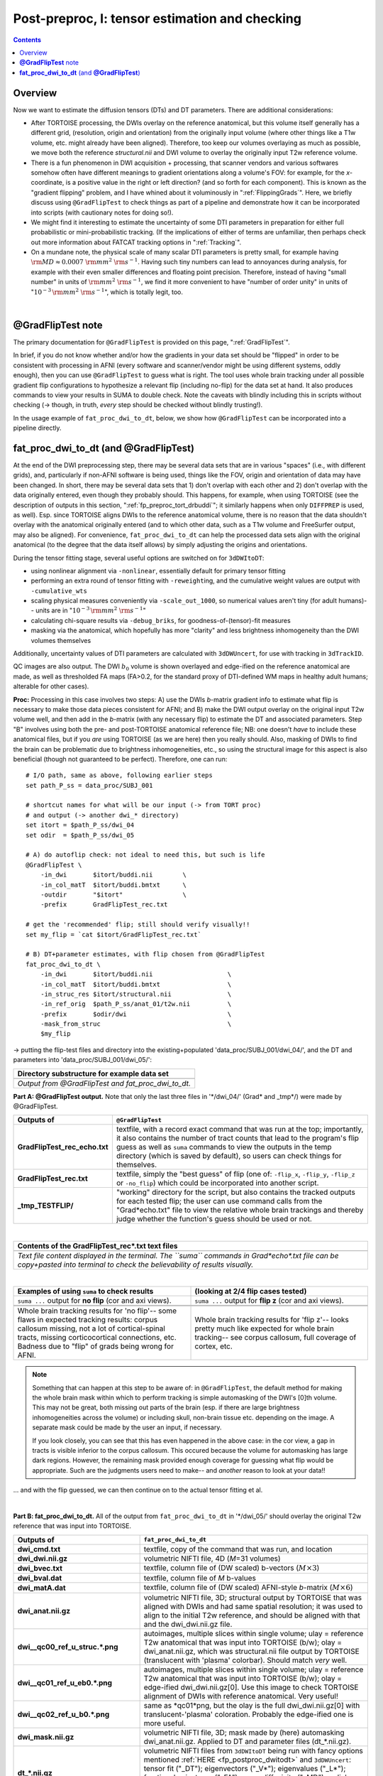 .. _fp_postpre_I:

Post-preproc, I: tensor estimation and checking
===============================================

.. contents::
   :depth: 3

Overview
--------

Now we want to estimate the diffusion tensors (DTs) and DT parameters.
There are additional considerations:

* After TORTOISE processing, the DWIs overlay on the reference
  anatomical, but this volume itself generally has a different grid,
  (resolution, origin and orientation) from the originally input
  volume (where other things like a T1w volume, etc. might already
  have been aligned).  Therefore, too keep our volumes overlaying as
  much as possible, we move both the reference *structural.nii* and
  DWI volume to overlay the originally input T2w reference volume.
  
* There is a fun phenomenon in DWI acquisition + processing, that
  scanner vendors and various softwares somehow often have different
  meanings to gradient orientations along a volume's FOV: for example,
  for the *x*\-coordinate, is a positive value in the right or left
  direction? (and so forth for each component).  This is known as the
  "gradient flipping" problem, and I have whined about it voluminously
  in ":ref:`FlippingGrads`".  Here, we briefly discuss using
  ``@GradFlipTest`` to check things as part of a pipeline and
  demonstrate how it can be incorporated into scripts (with cautionary
  notes for doing so!).

* We might find it interesting to estimate the uncertainty of some DTI
  parameters in preparation for either full probabilistic or
  mini-probabilistic tracking.  (If the implications of either of
  terms are unfamiliar, then perhaps check out more information about
  FATCAT tracking options in ":ref:`Tracking`".

* On a mundane note, the physical scale of many scalar DTI parameters
  is pretty small, for example having :math:`{\rm MD} \approx 0.0007~
  {\rm mm}^2~{\rm s}^{-1}`.  Having such tiny numbers can lead to
  annoyances during analysis, for example with their even smaller
  differences and floating point precision.  Therefore, instead of
  having "small number" in units of :math:`{\rm mm}^2~{\rm s}^{-1}`,
  we find it more convenient to have "number of order unity" in units
  of ":math:`10^{-3}\,{\rm mm}^2~{\rm s}^{-1}`", which is totally legit,
  too.

|

.. _fp_postproc_@gradfliptest:

**@GradFlipTest** note
----------------------

The primary documentation for ``@GradFlipTest`` is provided on this
page, ":ref:`GradFlipTest`".

In brief, if you do not know whether and/or how the gradients in your
data set should be "flipped" in order to be consistent with processing
in AFNI (every software and scanner/vendor might be using different
systems, oddly enough), then you can use ``@GradFlipTest`` to guess
what is right.  The tool uses whole brain tracking under all possible
gradient flip configurations to hypothesize a relevant flip (including
no-flip) for the data set at hand.  It also produces commands to view
your results in SUMA to double check.  Note the caveats with blindly
including this in scripts without checking (-> though, in truth,
*every* step should be checked without blindly trusting!).

In the usage example of ``fat_proc_dwi_to_dt``, below, we show how
``@GradFlipTest`` can be incorporated into a pipeline directly.

.. _fp_postproc_dwitodt:

**fat_proc_dwi_to_dt** (and **@GradFlipTest**)
----------------------------------------------

At the end of the DWI preprocessing step, there may be several data
sets that are in various "spaces" (i.e., with different grids), and,
particularly if non-AFNI software is being used, things like the FOV,
origin and orientation of data may have been changed.  In short, there
may be several data sets that 1) don't overlap with each other and 2)
don't overlap with the data originally entered, even though they
probably should. This happens, for example, when using TORTOISE (see
the description of outputs in this section,
":ref:`fp_preproc_tort_drbuddi`"; it similarly happens when only
``DIFFPREP`` is used, as well).  Esp. since TORTOISE aligns DWIs to
the reference anatomical volume, there is no reason that the data
shouldn't overlay with the anatomical originally entered (and to which
other data, such as a T1w volume and FreeSurfer output, may also be
aligned).  For convenience, ``fat_proc_dwi_to_dt`` can help the
processed data sets align with the original anatomical (to the degree
that the data itself allows) by simply adjusting the origins and
orientations.

During the tensor fitting stage, several useful options are switched
on for ``3dDWItoDT``:

* using nonlinear alignment via ``-nonlinear``, essentially default
  for primary tensor fitting

* performing an extra round of tensor fitting with ``-reweight``\ing,
  and the cumulative weight values are output with ``-cumulative_wts``

* scaling physical measures conveniently via ``-scale_out_1000``, so
  numerical values aren't tiny (for adult humans)-- units are in
  ":math:`10^{-3}\,{\rm mm}^2~{\rm s}^{-1}`"

* calculating chi-square results via ``-debug_briks``, for
  goodness-of-(tensor)-fit measures

* masking via the anatomical, which hopefully has more "clarity" and
  less brightness inhomogeneity than the DWI volumes themselves

Additionally, uncertainty values of DTI parameters are calculated with
``3dDWUncert``, for use with tracking in ``3dTrackID``.

QC images are also output. The DWI :math:`b_0` volume is shown
overlayed and edge-ified on the reference anatomical are made, as well
as thresholded FA maps (FA>0.2, for the standard proxy of DTI-defined
WM maps in healthy adult humans; alterable for other cases).

**Proc:** Processing in this case involves two steps: A) use the DWIs
*b*\-matrix gradient info to estimate what flip is necessary to make
those data pieces consistent for AFNI; and B) make the DWI output
overlay on the original input T2w volume well, and then add in the
*b*\-matrix (with any necessary flip) to estimate the DT and
associated parameters.  Step "B" involves using both the pre- and
post-TORTOISE anatomical reference file; NB: one doesn't *have* to
include these anatomical files, but if you *are* using TORTOISE (as we
are here) then you really should. Also, masking of DWIs to find the
brain can be problematic due to brightness inhomogeneities, etc., so
using the structural image for this aspect is also beneficial (though
not guaranteed to be perfect).  Therefore, one can run::

    # I/O path, same as above, following earlier steps
    set path_P_ss = data_proc/SUBJ_001

    # shortcut names for what will be our input (-> from TORT proc)
    # and output (-> another dwi_* directory)
    set itort = $path_P_ss/dwi_04
    set odir  = $path_P_ss/dwi_05

    # A) do autoflip check: not ideal to need this, but such is life
    @GradFlipTest \
        -in_dwi       $itort/buddi.nii        \
        -in_col_matT  $itort/buddi.bmtxt      \
        -outdir       "$itort"                \
        -prefix       GradFlipTest_rec.txt

    # get the 'recommended' flip; still should verify visually!!
    set my_flip = `cat $itort/GradFlipTest_rec.txt`

    # B) DT+parameter estimates, with flip chosen from @GradFlipTest
    fat_proc_dwi_to_dt \
        -in_dwi       $itort/buddi.nii                    \
        -in_col_matT  $itort/buddi.bmtxt                  \
        -in_struc_res $itort/structural.nii               \
        -in_ref_orig  $path_P_ss/anat_01/t2w.nii          \
        -prefix       $odir/dwi                           \
        -mask_from_struc                                  \
        $my_flip

-> putting the flip-test files and directory into the
existing+populated 'data_proc/SUBJ_001/dwi_04/', and the DT and
parameters into 'data_proc/SUBJ_001/dwi_05/':

.. list-table:: 
   :header-rows: 1
   :widths: 90

   * - Directory substructure for example data set
   * - .. image:: media/postpre_i/fp_10_gradflip_and_dwitodt.png
          :width: 100%
          :align: center
   * - *Output from @GradFlipTest and fat_proc_dwi_to_dt.*

**Part A: @GradFlipTest output.** Note that only the last three files
in '\*/dwi_04/' (Grad\* and _tmp\*/) were made by @GradFlipTest.

.. list-table:: 
   :header-rows: 1
   :widths: 20 80
   :stub-columns: 0

   * - Outputs of
     - ``@GradFlipTest``
   * - **GradFlipTest_rec_echo.txt**
     - textfile, with a record exact command that was run at the top;
       importantly, it also contains the number of tract counts that
       lead to the program's flip guess as well as ``suma`` commands
       to view the outputs in the temp directory (which is saved by
       default), so users can check things for themselves.
   * - **GradFlipTest_rec.txt**
     - textfile, simply the "best guess" of flip (one of: ``-flip_x``,
       ``-flip_y``, ``-flip_z`` or ``-no_flip``) which could be
       incorporated into another script.
   * - **_tmp_TESTFLIP/**
     - "working" directory for the script, but also contains the
       tracked outputs for each tested flip; the user can use command
       calls from the "Grad\*echo.txt" file to view the relative whole
       brain trackings and thereby judge whether the function's guess
       should be used or not.

|

.. list-table:: 
   :header-rows: 1
   :widths: 90

   * - Contents of the GradFlipTest_rec\*.txt text files
   * - .. image:: media/postpre_i/fp_Grad_txtfile_output.png
          :width: 100%
          :align: center
   * - *Text file content displayed in the terminal. The ``suma``
       commands in Grad\*echo\*.txt file can be copy+pasted into
       terminal to check the believability of results visually.*

|

.. list-table:: 
   :header-rows: 1
   :widths: 50 50

   * - Examples of using ``suma`` to check results
     - (looking at 2/4 flip cases tested)
   * - ``suma ...`` output for **no flip** (cor and axi views).
     - ``suma ...`` output for **flip z** (cor and axi views).
   * - .. image:: media/postpre_i/autorecord.A.170731_153458.876.jpg
          :width: 100%   
          :align: center
     - .. image:: media/postpre_i/autorecord.A.170731_153352.894.jpg
          :width: 100%   
          :align: center
   * - .. image:: media/postpre_i/autorecord.A.170731_153508.661.jpg
          :width: 100%   
          :align: center
     - .. image:: media/postpre_i/autorecord.A.170731_153405.758.jpg
          :width: 100%   
          :align: center
   * - Whole brain tracking results for 'no flip'-- some flaws in
       expected tracking results: corpus callosum missing, not a lot
       of cortical-spinal tracts, missing corticocortical connections,
       etc.  Badness due to "flip" of grads being wrong for AFNI.
     - Whole brain tracking results for 'flip z'-- looks pretty much
       like expected for whole brain tracking-- see corpus callosum,
       full coverage of cortex, etc.

.. note:: Something that can happen at this step to be aware of: in
          ``@GradFlipTest``, the default method for making the whole
          brain mask within which to perform tracking is simple
          automasking of the DWI's [0]th volume.  This may not be
          great, both missing out parts of the brain (esp. if there
          are large brightness inhomogeneities across the volume) or
          including skull, non-brain tissue etc. depending on the
          image.  A separate mask could be made by the user an input,
          if necessary.

          If you look closely, you can see that this has even happened
          in the above case: in the cor view, a gap in tracts is
          visible inferior to the corpus callosum.  This occured
          because the volume for automasking has large dark regions.
          However, the remaining mask provided enough coverage for
          guessing what flip would be appropriate. Such are the
          judgments users need to make-- and *another* reason to look
          at your data!!

\.\.\. and with the flip guessed, we can then continue on to the
actual tensor fitting et al.

|

**Part B: fat_proc_dwi_to_dt.** All of the output from
``fat_proc_dwi_to_dt`` in '\*/dwi_05/' should overlay the original T2w
reference that was input into TORTOISE.

.. list-table:: 
   :header-rows: 1
   :widths: 20 80
   :stub-columns: 0

   * - Outputs of
     - ``fat_proc_dwi_to_dt``
   * - **dwi_cmd.txt**
     - textfile, copy of the command that was run, and location
   * - **dwi_dwi.nii.gz**
     - volumetric NIFTI file, 4D (*M*\=31 volumes)
   * - **dwi_bvec.txt**
     - textfile, column file of (DW scaled) b-vectors (:math:`M\times
       3`)
   * - **dwi_bval.dat**
     - textfile, column file of *M* b-values
   * - **dwi_matA.dat**
     - textfile, column file of (DW scaled) AFNI-style *b*\-matrix
       (:math:`M\times 6`)
   * - **dwi_anat.nii.gz**
     - volumetric NIFTI file, 3D; structural output by TORTOISE that
       was aligned with DWIs and had same spatial resolution; it was
       used to align to the initial T2w reference, and should be
       aligned with that and the dwi_dwi.nii.gz file.
   * - **dwi__qc00_ref_u_struc.\*.png**
     - autoimages, multiple slices within single volume; ulay =
       reference T2w anatomical that was input into TORTOISE (b/w);
       olay = dwi_anat.nii.gz, which was structural.nii file output by
       TORTOISE (translucent with 'plasma' colorbar). Should match
       *very* well.
   * - **dwi__qc01_ref_u_eb0.\*.png**
     - autoimages, multiple slices within single volume; ulay =
       reference T2w anatomical that was input into TORTOISE (b/w);
       olay = edge-ified dwi_dwi.nii.gz[0]. Use this image to check
       TORTOISE alignment of DWIs with reference anatomical. Very
       useful!
   * - **dwi__qc02_ref_u_b0.\*.png**
     - same as \*qc01\*png, but the olay is the full dwi_dwi.nii.gz[0]
       with translucent-'plasma' coloration.  Probably the edge-ified
       one is more useful.
   * - **dwi_mask.nii.gz**
     - volumetric NIFTI file, 3D; mask made by (here) automasking
       dwi_anat.nii.gz.  Applied to DT and parameter files
       (dt_\*.nii.gz).
   * - **dt_\*.nii.gz**
     - volumetric NIFTI files from ``3dDWItoDT`` being run with fancy
       options mentioned :ref:`HERE <fp_postproc_dwitodt>` and
       ``3dDWUncert``: tensor fit ("_DT"); eigenvectors ("_V*");
       eigenvalues ("_L*"); fractional anisotropy ("_FA"); mean
       diffusivity ("_MD"); radial diffusivity ("_RD"); goodness of
       fit measures ("_CHI"); more fun fit extras ("_debug\*"); and 
       uncertainty of V1  and FA ("_UNC").
   * - **dt_cwts.1D**
     - text file, column of *M* numbers, the cumulative weights for
       each gradient volume.
   * - **dwi__qc03_MD_u_FA_thr0.2.\*.png**
     - autoimages, multiple slices within single volume; ulay = mean
       diffusivity from tensor fit (b/w); olay = FA volume thresholded
       at >0.2 ('plasma' colorbar).

|

.. list-table:: 
   :header-rows: 1
   :widths: 50 50

   * - Autoimages of ``fat_proc_dwi_to_dt`` 
     - (just axi and sag views)
   * - .. image:: media/postpre_i/dwi__qc00_ref_u_struc.axi.png
          :width: 100%   
          :align: center
     - .. image:: media/postpre_i/dwi__qc00_ref_u_struc.sag.png
          :width: 100%   
          :align: center

.. list-table:: 
   :header-rows: 0
   :widths: 100

   * - *Aligment of post-TORTOISE reference anatomical (translucent
       olay) with pre-TORTOISE one (b/w ulay); should be very good
       fit.*

.. list-table:: 
   :header-rows: 0
   :widths: 50 50

   * - .. image:: media/postpre_i/dwi__qc01_ref_u_eb0.axi.png
          :width: 100%   
          :align: center
     - .. image:: media/postpre_i/dwi__qc01_ref_u_eb0.sag.png
          :width: 100%   
          :align: center

.. list-table:: 
   :header-rows: 0
   :widths: 100

   * - *Aligment of DWI [0] volume (edge-ified olay) with pre-TORTOISE
       one (b/w ulay); useful judge of processing alignment,
       distortion correction, etc.*

.. list-table:: 
   :header-rows: 0
   :widths: 50 50

   * - .. image:: media/postpre_i/dwi__qc02_ref_u_b0.axi.png
          :width: 100%   
          :align: center
     - .. image:: media/postpre_i/dwi__qc02_ref_u_b0.sag.png
          :width: 100%   
          :align: center

.. list-table:: 
   :header-rows: 0
   :widths: 100

   * - *Aligment of DWI [0] volume (translucent olay) with
       pre-TORTOISE one (b/w ulay); useful judge of processing
       alignment, distortion correction, etc.*
     
.. list-table:: 
   :header-rows: 0
   :widths: 50 50

   * - .. image:: media/postpre_i/dwi__qc03_MD_u_FA_thr0.2.axi.png
          :width: 100%   
          :align: center
     - .. image:: media/postpre_i/dwi__qc03_MD_u_FA_thr0.2.sag.png
          :width: 100%   
          :align: center

.. list-table:: 
   :header-rows: 0
   :widths: 100

   * - *Thresholded FA>0.2 map (olay) on MD (b/w ulay); check for full
       coverage, lack of abormalities, etc.*

